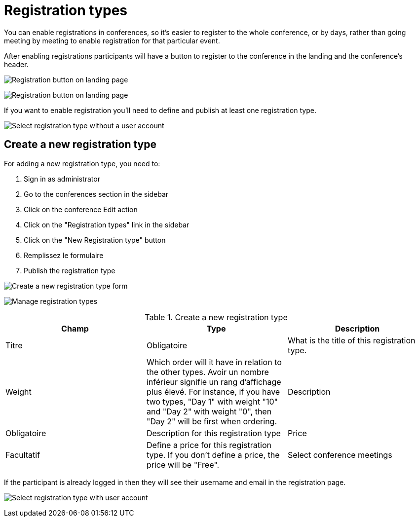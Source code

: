 = Registration types

You can enable registrations in conferences, so it's easier to register to the whole conference, or by days, rather than
going meeting by meeting to enable registration for that particular event.

After enabling registrations participants will have a button to register to the conference in the landing and the conference's header.

image:spaces/conferences/registration_landing01.png[Registration button on landing page]

image:spaces/conferences/registration_landing02.png[Registration button on landing page]

If you want to enable registration you'll need to define and publish at least one registration type.

image:spaces/conferences/registration_types_frontend_wo_user.png[Select registration type without a user account]

== Create a new registration type

For adding a new registration type, you need to:

. Sign in as administrator
. Go to the conferences section in the sidebar
. Click on the conference Edit action
. Click on the "Registration types" link in the sidebar
. Click on the "New Registration type" button
. Remplissez le formulaire
. Publish the registration type

image:spaces/conferences/new_registration_type.png[Create a new registration type form]

image:spaces/conferences/registration_types_backend.png[Manage registration types]


.Create a new registration type
|===
|Champ |Type |Description

|Titre
|Obligatoire
|What is the title of this registration type.

|Weight
|Which order will it have in relation to the other types. Avoir un nombre inférieur signifie un rang d'affichage plus élevé. For instance, if you have two types, "Day 1" with weight "10" and "Day 2" with weight "0", then "Day 2" will be first when ordering.
|Description

|Obligatoire
|Description for this registration type
|Price

|Facultatif
|Define a price for this registration type. If you don't define a price, the price will be "Free".
|Select conference meetings
|===

If the participant is already logged in then they will see their username and email in the registration page.

image:spaces/conferences/registration_types_frontend_w_user.png[Select registration type with user account]